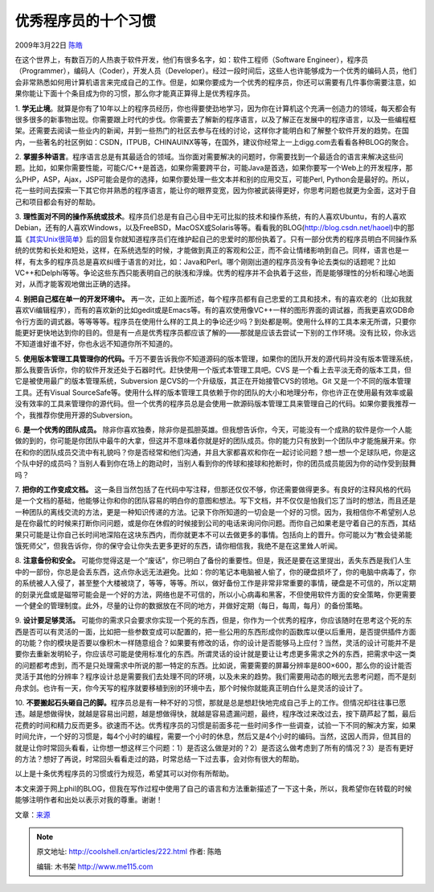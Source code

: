 .. _articles222:

优秀程序员的十个习惯
====================

2009年3月22日 `陈皓 <http://coolshell.cn/articles/author/haoel>`__

在这个世界上，有数百万的人热衷于软件开发，他们有很多名字，如：软件工程师（Software
Engineer），程序员（Programmer），编码人（Coder），开发人员（Developer）。经过一段时间后，这些人也许能够成为一个优秀的编码人员，他们会非常熟悉如何用计算机语言来完成自己的工作。但是，如果你要成为一个优秀的程序员，你还可以需要有几件事你需要注意，如果你能让下面十个条目成为你的习惯，那么你才能真正算得上是优秀程序员。

1.
**学无止境**\ 。就算是你有了10年以上的程序员经历，你也得要使劲地学习，因为你在计算机这个充满一创造力的领域，每天都会有很多很多的新事物出现。你需要跟上时代的步伐。你需要去了解新的程序语言，以及了解正在发展中的程序语言，以及一些编程框架。还需要去阅读一些业内的新闻，并到一些热门的社区去参与在线的讨论，这样你才能明白和了解整个软件开发的趋势。在国内，一些著名的社区例如：CSDN，ITPUB，CHINAUINX等等，在国外，建议你经常上一上digg.com去看看各种BLOG的聚合。

2.
**掌握多种语言**\ 。程序语言总是有其最适合的领域。当你面对需要解决的问题时，你需要找到一个最适合的语言来解决这些问题。比如，如果你需要性能，可能C/C++是首选，如果你需要跨平台，可能Java是首选，如果你要写一个Web上的开发程序，那么PHP，ASP，Ajax，JSP可能会是你的选择，如果你要处理一些文本并和别的应用交互，可能Perl,
Python会是最好的。所以，花一些时间去探索一下其它你并熟悉的程序语言，能让你的眼界变宽，因为你被武装得更好，你思考问题也就更为全面，这对于自己和项目都会有好的帮助。

3.
**理性面对不同的操作系统或技术**\ 。程序员们总是有自己心目中无可比拟的技术和操作系统，有的人喜欢Ubuntu，有的人喜欢Debian，还有的人喜欢Windows，以及FreeBSD，MacOSX或Solaris等等。看看我的BLOG(\ `http://blog.csdn.net/haoel <http://blog.csdn.net/haoel>`__)中的那篇《\ `其实Unix很简单 <http://blog.csdn.net/haoel/archive/2007/03/19/1533720.aspx>`__\ 》后的回复你就知道程序员们在维护起自己的忠爱时的那份执着了。只有一部分优秀的程序员明白不同操作系统的优势和长处和短处，这样，在系统选型的时候，才能做到真正的客观和公正，而不会让情绪影响到自己。同样，语言也是一样，有太多的程序员总是喜欢纠缠于语言的对比，如：Java和Perl。哪个刚刚出道的程序员没有争论去类似的话题呢？比如VC++和Delphi等等。争论这些东西只能表明自己的肤浅和浮燥。优秀的程序并不会执着于这些，而是能够理性的分析和理心地面对，从而才能客观地做出正确的选择。

4. **别把自己框在单一的开发环境中。**
再一次，正如上面所述，每个程序员都有自己忠爱的工具和技术，有的喜欢老的（比如我就喜欢Vi编辑程序），而有的喜欢新的比如gedit或是Emacs等。有的喜欢使用像VC++一样的图形界面的调试器，而我更喜欢GDB命令行方面的调式器。等等等等。程序员在使用什么样的工具上的争论还少吗？到处都是啊。使用什么样的工具本来无所谓，只要你能更好更快地达到你的目的。但是有一点是优秀程序员都应该了解的——那就是应该去尝试一下别的工作环境。没有比较，你永远不知道谁好谁不好，你也永远不知道你所不知道的。

5.
**使用版本管理工具管理你的代码。**\ 千万不要告诉我你不知道源码的版本管理，如果你的团队开发的源代码并没有版本管理系统，那么我要告诉你，你的软件开发还处于石器时代。赶快使用一个版式本管理工具吧。CVS
是一个看上去平淡无奇的版本工具，但它是被使用最广的版本管理系统，Subversion
是CVS的一个升级版，其正在开始接管CVS的领地。Git
又是一个不同的版本管理工具。还有Visual
SourceSafe等。使用什么样的版本管理工具依赖于你的团队的大小和地理分布，你也许正在使用最有效率或最没有效率的工具来管理你的源代码。但一个优秀的程序员总是会使用一款源码版本管理工具来管理自己的代码。如果你要我推荐一个，我推荐你使用开源的Subversion。

6. **是一个优秀的团队成员。**
除非你喜欢独奏，除非你是孤胆英雄。但我想告诉你，今天，可能没有一个成熟的软件是你一个人能做的到的，你可能是你团队中最牛的大拿，但这并不意味着你就是好的团队成员。你的能力只有放到一个团队中才能施展开来。你在和你的团队成员交流中有礼貌吗？你是否经常和他们沟通，并且大家都喜欢和你在一起讨论问题？想一想一个足球队吧，你是这个队中好的成员吗？当别人看到你在场上的跑动时，当别人看到你的传球和接球和抢断时，你的团员成员能因为你的动作受到鼓舞吗？

7. **把你的工作变成文档。**
这一条目当然包括了在代码中写注释，但那还仅仅不够，你还需要做得更多。有良好的注释风格的代码是一个文档的基础，他能够让你和你的团队容易的明白你的意图和想法。写下文档，并不仅仅是怕我们忘了当时的想法，而且还是一种团队的离线交流的方法，更是一种知识传递的方法。记录下你所知道的一切会是一个好的习惯。因为，我相信你不希望别人总是在你最忙的时候来打断你问问题，或是你在休假的时候接到公司的电话来询问你问题。而你自己如果老是守着自己的东西，其结果只可能是让你自己长时间地深陷在这块东西内，而你就更本不可以去做更多的事情。包括向上的晋升。你可能以为“教会徒弟能饿死师父”，但我告诉你，你的保守会让你失去更多更好的东西，请你相信我，我绝不是在这里耸人听闻。

8. **注意备份和安全。**
可能你觉得这是一个“废话”，你已明白了备份的重要性。但是，我还是要在这里提出，丢失东西是我们人生中的一部份，你总是会丢东西，这点你永远无法避免。比如：你的笔记本电脑被人偷了，你的硬盘损坏了，你的电脑中病毒了，你的系统被人入侵了，甚至整个大楼被烧了，等等，等等。所以，做好备份工作是非常非常重要的事情，硬盘是不可信的，所以定期的刻录光盘或是磁带可能会是一个好的方法，网络也是不可信的，所以小心病毒和黑客，不但使用软件方面的安全策略，你更需要一个健全的管理制度。此外，尽量的让你的数据放在不同的地方，并做好定期（每日，每周，每月）的备份策略。

9. **设计要足够灵活。**
可能你的需求只会要求你实现一个死的东西，但是，你作为一个优秀的程序，你应该随时在思考这个死的东西是否可以有灵活的一面，比如把一些参数变成可以配置的，把一些公用的东西形成你的函数库以便以后重用，是否提供插件方面的功能？你的模块是否要以像积木一样随意组合？如果要有修改的话，你的设计是否能够马上应付？当然，灵活的设计可能并不是要你去重新发明轮子，你应该尽可能是使用标准化的东西。所谓灵话的设计就是要让让考虑更多需求之外的东西，把需求中这一类的问题都考虑到，而不是只处理需求中所说的那一特定的东西。比如说，需要需要的屏幕分辨率是800×600，那么你的设计能否灵活于其他的分辨率？程序设计总是需要我们去处理不同的环境，以及未来的趋势。我们需要用动态的眼光去思考问题，而不是刻舟求剑。也许有一天，你今天写的程序就要移植到别的环境中去，那个时候你就能真正明白什么是灵活的设计了。

10.
**不要搬起石头砸自己的脚。**\ 程序员总是有一种不好的习惯，那就是总是想赶快地完成自己手上的工作。但情况却往往事已愿违。越是想做得快，就越是容易出问题，越是想做得快，就越是容易遗漏问题，最终，程序改过来改过去，按下葫芦起了瓢，最后花费的时间和精力反而更多。欲速而不达。优秀程序员的习惯是前面多花一些时间多作一些调查，试验一下不同的解决方案，如果时间允许，一个好的习惯是，每4个小时的编程，需要一个小时的休息，然后又是4个小时的编码。当然，这因人而异，但其目的就是让你时常回头看看，让你想一想这样三个问题：1）是否这么做是对的？2）是否这么做考虑到了所有的情况？3）是否有更好的方法？想好了再说，时常回头看看走过的路，时常总结一下过去事，会对你有很大的帮助。

以上是十条优秀程序员的习惯或行为规范，希望其可以对你有所帮助。

本文来源于网上phil的BLOG，但我在写作过程中使用了自己的语言和方法重新描述了一下这十条，所以，我希望你在转载的时候能够注明作者和出处以表示对我的尊重。谢谢！

文章：\ `来源 <http://codepad.classhelper.org/top-ten-habits-of-successful-programmers/223/>`__

.. |image6| image:: /coolshell/static/20140922100028879000.jpg

.. note::
    原文地址: http://coolshell.cn/articles/222.html 
    作者: 陈皓 

    编辑: 木书架 http://www.me115.com